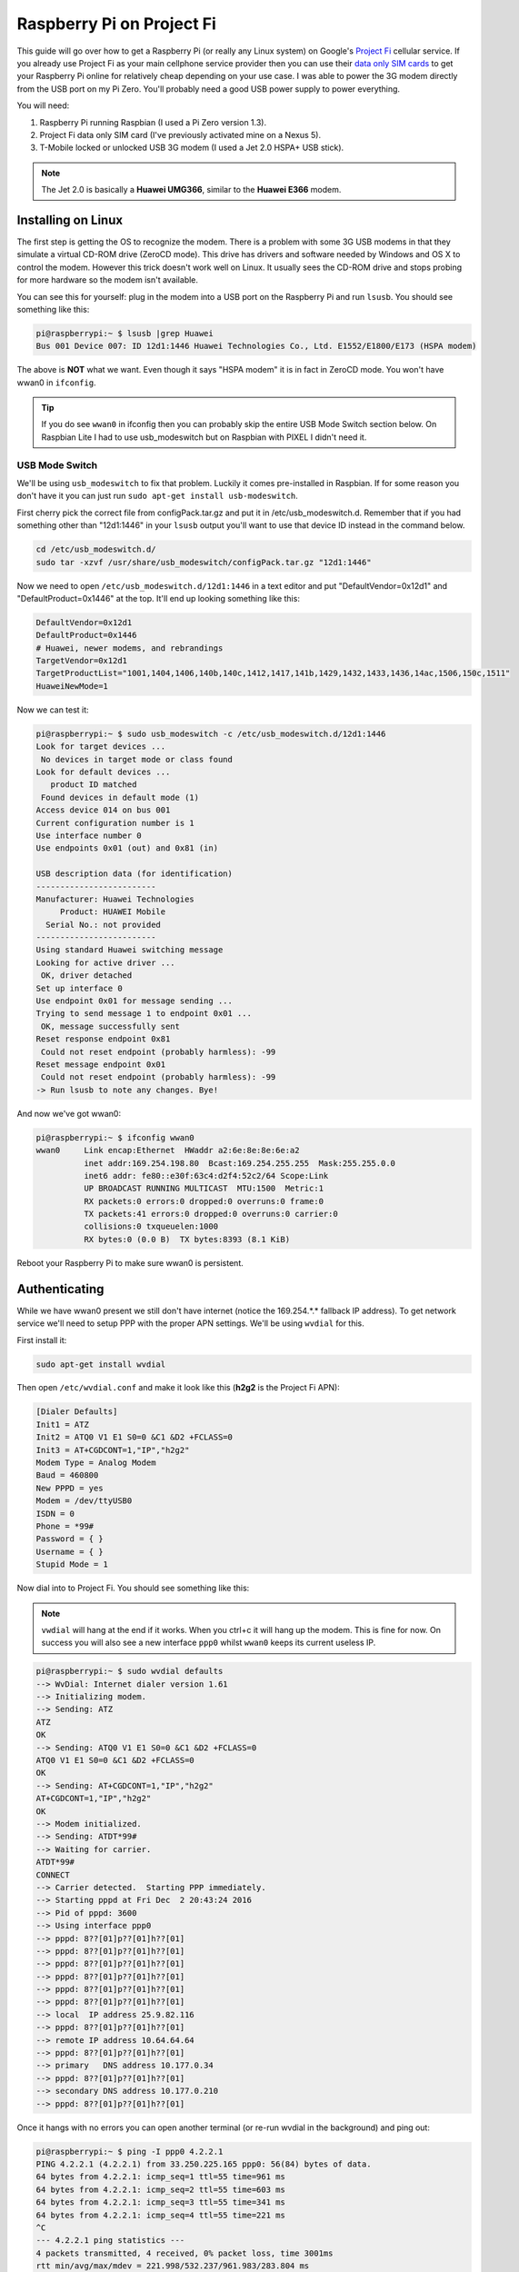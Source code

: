 .. _raspberry_pi_project_fi:

==========================
Raspberry Pi on Project Fi
==========================

This guide will go over how to get a Raspberry Pi (or really any Linux system) on Google's
`Project Fi <https://fi.google.com>`_ cellular service. If you already use Project Fi as your main cellphone service
provider then you can use their `data only SIM cards <https://support.google.com/fi?p=data_only_SIM>`_ to get your
Raspberry Pi online for relatively cheap depending on your use case. I was able to power the 3G modem directly from the
USB port on my Pi Zero. You'll probably need a good USB power supply to power everything.

.. imgur-image:: PmqSPyj
    :width: 49%
.. imgur-image:: dE4GgBg
    :width: 49%

You will need:

1. Raspberry Pi running Raspbian (I used a Pi Zero version 1.3).
2. Project Fi data only SIM card (I've previously activated mine on a Nexus 5).
3. T-Mobile locked or unlocked USB 3G modem (I used a Jet 2.0 HSPA+ USB stick).

.. note::

    The Jet 2.0 is basically a **Huawei UMG366**, similar to the **Huawei E366** modem.

Installing on Linux
===================

The first step is getting the OS to recognize the modem. There is a problem with some 3G USB modems in that they
simulate a virtual CD-ROM drive (ZeroCD mode). This drive has drivers and software needed by Windows and OS X to control
the modem. However this trick doesn't work well on Linux. It usually sees the CD-ROM drive and stops probing for more
hardware so the modem isn't available.

You can see this for yourself: plug in the modem into a USB port on the Raspberry Pi and run ``lsusb``. You should see
something like this:

.. code::

    pi@raspberrypi:~ $ lsusb |grep Huawei
    Bus 001 Device 007: ID 12d1:1446 Huawei Technologies Co., Ltd. E1552/E1800/E173 (HSPA modem)

The above is **NOT** what we want. Even though it says "HSPA modem" it is in fact in ZeroCD mode. You won't have wwan0
in ``ifconfig``.

.. tip::

    If you do see ``wwan0`` in ifconfig then you can probably skip the entire USB Mode Switch section below. On Raspbian
    Lite I had to use usb_modeswitch but on Raspbian with PIXEL I didn't need it.

USB Mode Switch
---------------

We'll be using ``usb_modeswitch`` to fix that problem. Luckily it comes pre-installed in Raspbian. If for some reason
you don't have it you can just run ``sudo apt-get install usb-modeswitch``.

First cherry pick the correct file from configPack.tar.gz and put it in /etc/usb_modeswitch.d. Remember that if you had
something other than "12d1:1446" in your ``lsusb`` output you'll want to use that device ID instead in the command
below.

.. code-block:: bash

    cd /etc/usb_modeswitch.d/
    sudo tar -xzvf /usr/share/usb_modeswitch/configPack.tar.gz "12d1:1446"

Now we need to open ``/etc/usb_modeswitch.d/12d1:1446`` in a text editor and put "DefaultVendor=0x12d1" and
"DefaultProduct=0x1446" at the top. It'll end up looking something like this:

.. code::

    DefaultVendor=0x12d1
    DefaultProduct=0x1446
    # Huawei, newer modems, and rebrandings
    TargetVendor=0x12d1
    TargetProductList="1001,1404,1406,140b,140c,1412,1417,141b,1429,1432,1433,1436,14ac,1506,150c,1511"
    HuaweiNewMode=1

Now we can test it:

.. code::

    pi@raspberrypi:~ $ sudo usb_modeswitch -c /etc/usb_modeswitch.d/12d1:1446
    Look for target devices ...
     No devices in target mode or class found
    Look for default devices ...
       product ID matched
     Found devices in default mode (1)
    Access device 014 on bus 001
    Current configuration number is 1
    Use interface number 0
    Use endpoints 0x01 (out) and 0x81 (in)

    USB description data (for identification)
    -------------------------
    Manufacturer: Huawei Technologies
         Product: HUAWEI Mobile
      Serial No.: not provided
    -------------------------
    Using standard Huawei switching message
    Looking for active driver ...
     OK, driver detached
    Set up interface 0
    Use endpoint 0x01 for message sending ...
    Trying to send message 1 to endpoint 0x01 ...
     OK, message successfully sent
    Reset response endpoint 0x81
     Could not reset endpoint (probably harmless): -99
    Reset message endpoint 0x01
     Could not reset endpoint (probably harmless): -99
    -> Run lsusb to note any changes. Bye!

And now we've got wwan0:

.. code::

    pi@raspberrypi:~ $ ifconfig wwan0
    wwan0     Link encap:Ethernet  HWaddr a2:6e:8e:8e:6e:a2
              inet addr:169.254.198.80  Bcast:169.254.255.255  Mask:255.255.0.0
              inet6 addr: fe80::e30f:63c4:d2f4:52c2/64 Scope:Link
              UP BROADCAST RUNNING MULTICAST  MTU:1500  Metric:1
              RX packets:0 errors:0 dropped:0 overruns:0 frame:0
              TX packets:41 errors:0 dropped:0 overruns:0 carrier:0
              collisions:0 txqueuelen:1000
              RX bytes:0 (0.0 B)  TX bytes:8393 (8.1 KiB)

Reboot your Raspberry Pi to make sure wwan0 is persistent.

Authenticating
==============

While we have wwan0 present we still don't have internet (notice the 169.254.*.* fallback IP address). To get network
service we'll need to setup PPP with the proper APN settings. We'll be using ``wvdial`` for this.

First install it:

.. code-block:: bash

    sudo apt-get install wvdial

Then open ``/etc/wvdial.conf`` and make it look like this (**h2g2** is the Project Fi APN):

.. code-block:: ini

    [Dialer Defaults]
    Init1 = ATZ
    Init2 = ATQ0 V1 E1 S0=0 &C1 &D2 +FCLASS=0
    Init3 = AT+CGDCONT=1,"IP","h2g2"
    Modem Type = Analog Modem
    Baud = 460800
    New PPPD = yes
    Modem = /dev/ttyUSB0
    ISDN = 0
    Phone = *99#
    Password = { }
    Username = { }
    Stupid Mode = 1

Now dial into to Project Fi. You should see something like this:

.. note::

    ``vwdial`` will hang at the end if it works. When you ctrl+c it will hang up the modem. This is fine for now. On
    success you will also see a new interface ``ppp0`` whilst ``wwan0`` keeps its current useless IP.

.. code::

    pi@raspberrypi:~ $ sudo wvdial defaults
    --> WvDial: Internet dialer version 1.61
    --> Initializing modem.
    --> Sending: ATZ
    ATZ
    OK
    --> Sending: ATQ0 V1 E1 S0=0 &C1 &D2 +FCLASS=0
    ATQ0 V1 E1 S0=0 &C1 &D2 +FCLASS=0
    OK
    --> Sending: AT+CGDCONT=1,"IP","h2g2"
    AT+CGDCONT=1,"IP","h2g2"
    OK
    --> Modem initialized.
    --> Sending: ATDT*99#
    --> Waiting for carrier.
    ATDT*99#
    CONNECT
    --> Carrier detected.  Starting PPP immediately.
    --> Starting pppd at Fri Dec  2 20:43:24 2016
    --> Pid of pppd: 3600
    --> Using interface ppp0
    --> pppd: 8??[01]p??[01]h??[01]
    --> pppd: 8??[01]p??[01]h??[01]
    --> pppd: 8??[01]p??[01]h??[01]
    --> pppd: 8??[01]p??[01]h??[01]
    --> pppd: 8??[01]p??[01]h??[01]
    --> pppd: 8??[01]p??[01]h??[01]
    --> local  IP address 25.9.82.116
    --> pppd: 8??[01]p??[01]h??[01]
    --> remote IP address 10.64.64.64
    --> pppd: 8??[01]p??[01]h??[01]
    --> primary   DNS address 10.177.0.34
    --> pppd: 8??[01]p??[01]h??[01]
    --> secondary DNS address 10.177.0.210
    --> pppd: 8??[01]p??[01]h??[01]

Once it hangs with no errors you can open another terminal (or re-run wvdial in the background) and ping out:

.. code::

    pi@raspberrypi:~ $ ping -I ppp0 4.2.2.1
    PING 4.2.2.1 (4.2.2.1) from 33.250.225.165 ppp0: 56(84) bytes of data.
    64 bytes from 4.2.2.1: icmp_seq=1 ttl=55 time=961 ms
    64 bytes from 4.2.2.1: icmp_seq=2 ttl=55 time=603 ms
    64 bytes from 4.2.2.1: icmp_seq=3 ttl=55 time=341 ms
    64 bytes from 4.2.2.1: icmp_seq=4 ttl=55 time=221 ms
    ^C
    --- 4.2.2.1 ping statistics ---
    4 packets transmitted, 4 received, 0% packet loss, time 3001ms
    rtt min/avg/max/mdev = 221.998/532.237/961.983/283.804 ms
    pi@raspberrypi:~ $

Automatically Connect
---------------------

We've got network service, however every time you want to use it you need to run the ``wvdial`` command in another
terminal. Wouldn't it be nice if it auto-dialed on boot?

Write this to ``/etc/network/interfaces.d/ppp0``:

.. code::

    auto ppp0
    iface ppp0 inet wvdial

Now reboot. When you log back in you should see ppp0 connected and you should be able to ping out. It is pretty slow
though (I get around 15 KiB/s). Good enough for my use case however.

.. imgur-image:: zTRT6Ja
    :width: 49%
.. imgur-image:: 87aSM89
    :width: 49%

Optimizations
=============

Unfortunately in my experience the modem isn't very reliable between reboots or unplugging/plugging while the system is
running. I keep having to run the ``usb_modeswitch`` and ``wvdial`` commands manually to get back online. Since I plan
on leaving my Raspberry Pi unattended for days at a time I want it to automatically handle reconnects correctly.

Permanent Modem Mode
--------------------

First step is to remove the need for ``usb_modeswitch``. Since I don't plan on using this 3G modem on a Windows or OS X
system I'll be "permanently" (reversible, just changing the default setting) setting it to modem mode instead of ZeroCD
mode. We'll need to issue AT commands to the modem. I'll be using ``screen``:

.. code-block:: bash

    sudo apt-get install screen
    screen /dev/ttyUSB0  # If not present run the usb_modeswitch command.
    # Test by typing "AT" (without quotes) and pressing enter. It should reply "OK".

.. tip::

    Exit screen with ``ctrl+a`` and then press ``k``.

Get the current settings from the modem (AT^SETPORT?) and also what values correspond to which settings (AT^SETPORT=?):

.. code::

    AT^SETPORT?
    A1,A2:1,2,3,7,A1,A2

    OK
    AT^SETPORT=?
    1:MODEM
    2:PCUI
    3:DIAG
    4:PCSC
    5:GPS
    6:GPS CONTROL
    7:NDIS
    A:BLUE TOOTH
    B:FINGER PRINT
    D:MMS
    E:PC VOICE
    A1:CDROM
    A2:SD


    OK

.. note::

    I kept reading about ``AT^U2DIAG=0`` however I kept getting back "ERROR" when typing any U2DIAG command variant.
    Luckily "SETPORT" does what I'm looking for.

Values before the colon are initial modes and values after the colon are modes that are enabled after the usb_modeswitch
command. As you can see only the CDROM and SD card modes are enabled by default until usb_modeswitch is run, which then
includes the modem. We can use the undocumented "FF" mode as a noop to just disable the special "initial" mode and
always start off with the modem.

.. warning::

    Be VERY careful with the SETPORT command. If you omit one of the modes you could accidentally lock yourself out of
    the modem forever (e.g. excluding PCUI or MODEM mode will cause /dev/ttyUSB0 to never come back).

.. code::

    AT^SETPORT="FF;1,2,3,7"
    OK
    AT^SETPORT?
    ff:1,2,3,7

    OK

Exit screen, pull out the modem, and plug it back in. I finally got wwan0 instantly and I went ahead and deleted
``/etc/usb_modeswitch.d/12d1:1446`` since I didn't need it anymore.

References
==========

* https://www.thefanclub.co.za/how-to/how-setup-usb-3g-modem-raspberry-pi-using-usbmodeswitch-and-wvdial
* https://www.instructables.com/id/Raspberry-Pi-as-a-3g-Huawei-E303-wireless-Edima/
* http://www.frank-d.info/cellular-backup-again-via-googles-project-fi-a-cisco-3825-and-an-hwic-3g-gsm
* http://knilluz.buurnet.nl/?p=1327
* http://blog.yolo.pro/permanently-disable-mode-switching-on-huawei-e3372s/

Comments
========

.. disqus::
